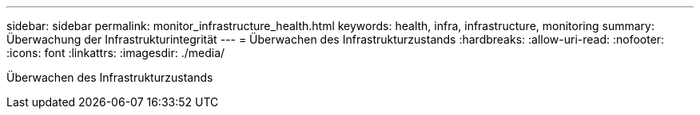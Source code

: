 ---
sidebar: sidebar 
permalink: monitor_infrastructure_health.html 
keywords: health, infra, infrastructure, monitoring 
summary: Überwachung der Infrastrukturintegrität 
---
= Überwachen des Infrastrukturzustands
:hardbreaks:
:allow-uri-read: 
:nofooter: 
:icons: font
:linkattrs: 
:imagesdir: ./media/


[role="lead"]
Überwachen des Infrastrukturzustands
